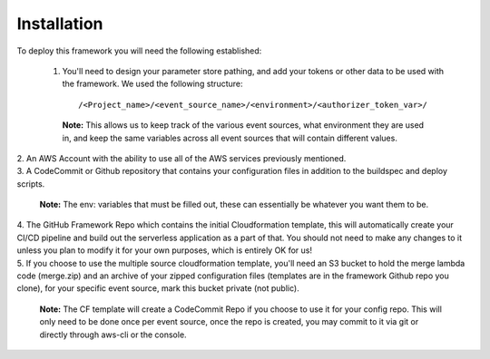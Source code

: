 Installation
============

To deploy this framework you will need the following established:

    1. You'll need to design your parameter store pathing, and add your tokens or other data to be used with the framework. We used the following structure::

        /<Project_name>/<event_source_name>/<environment>/<authorizer_token_var>/

      **Note:** This allows us to keep track of the various event sources, what environment they are used in, and keep the same variables across all event sources that will contain different values.

|
    2. An AWS Account with the ability to use all of the AWS services previously mentioned.

|
    3. A CodeCommit or Github repository that contains your configuration files in addition to the buildspec and deploy scripts.

      **Note:** The env: variables that must be filled out, these can essentially be whatever you want them to be.

|
    4. The GitHub Framework Repo which contains the initial Cloudformation template, this will automatically create your CI/CD pipeline and build out the serverless application as a part of that. You should not need to make any changes to it unless you plan to modify it for your own purposes, which is entirely OK for us!

|
    5. If you choose to use the multiple source cloudformation template, you'll need an S3 bucket to hold the merge lambda code (merge.zip) and an archive of your zipped configuration files (templates are in the framework Github repo you clone), for your specific event source, mark this bucket private (not public).

      **Note:** The CF template will create a CodeCommit Repo if you choose to use it for your config repo. This will only need to be done once per event source, once the repo is created, you may commit to it via git or directly through aws-cli or the console.
